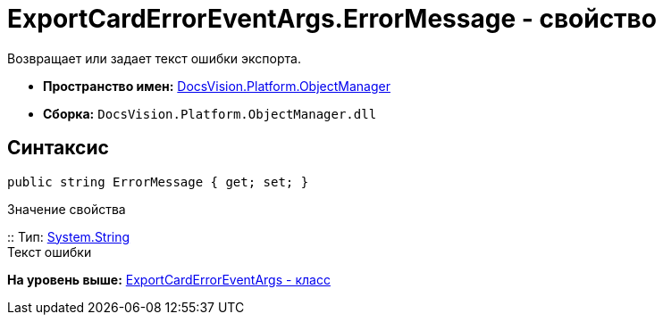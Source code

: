 = ExportCardErrorEventArgs.ErrorMessage - свойство

Возвращает или задает текст ошибки экспорта.

* [.keyword]*Пространство имен:* xref:api/DocsVision/Platform/ObjectManager/ObjectManager_NS.adoc[DocsVision.Platform.ObjectManager]
* [.keyword]*Сборка:* [.ph .filepath]`DocsVision.Platform.ObjectManager.dll`

== Синтаксис

[source,pre,codeblock,language-csharp]
----
public string ErrorMessage { get; set; }
----

Значение свойства

::
  Тип: http://msdn.microsoft.com/ru-ru/library/system.string.aspx[System.String]
  +
  Текст ошибки

*На уровень выше:* xref:../../../../api/DocsVision/Platform/ObjectManager/ExportCardErrorEventArgs_CL.adoc[ExportCardErrorEventArgs - класс]
